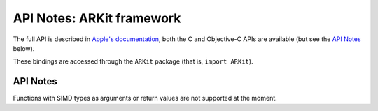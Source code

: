 .. module:: ARKit
   :platform: macOS 26+
   :synopsis: Bindings for the ARKit framework

API Notes: ARKit framework
==========================

The full API is described in `Apple's documentation`__, both
the C and Objective-C APIs are available (but see the `API Notes`_ below).

.. __: https://developer.apple.com/documentation/arkit/?preferredLanguage=occ

These bindings are accessed through the ``ARKit`` package (that is, ``import ARKit``).

.. macosadded:: 26

API Notes
---------

Functions with SIMD types as arguments or return values are not supported at the moment.

